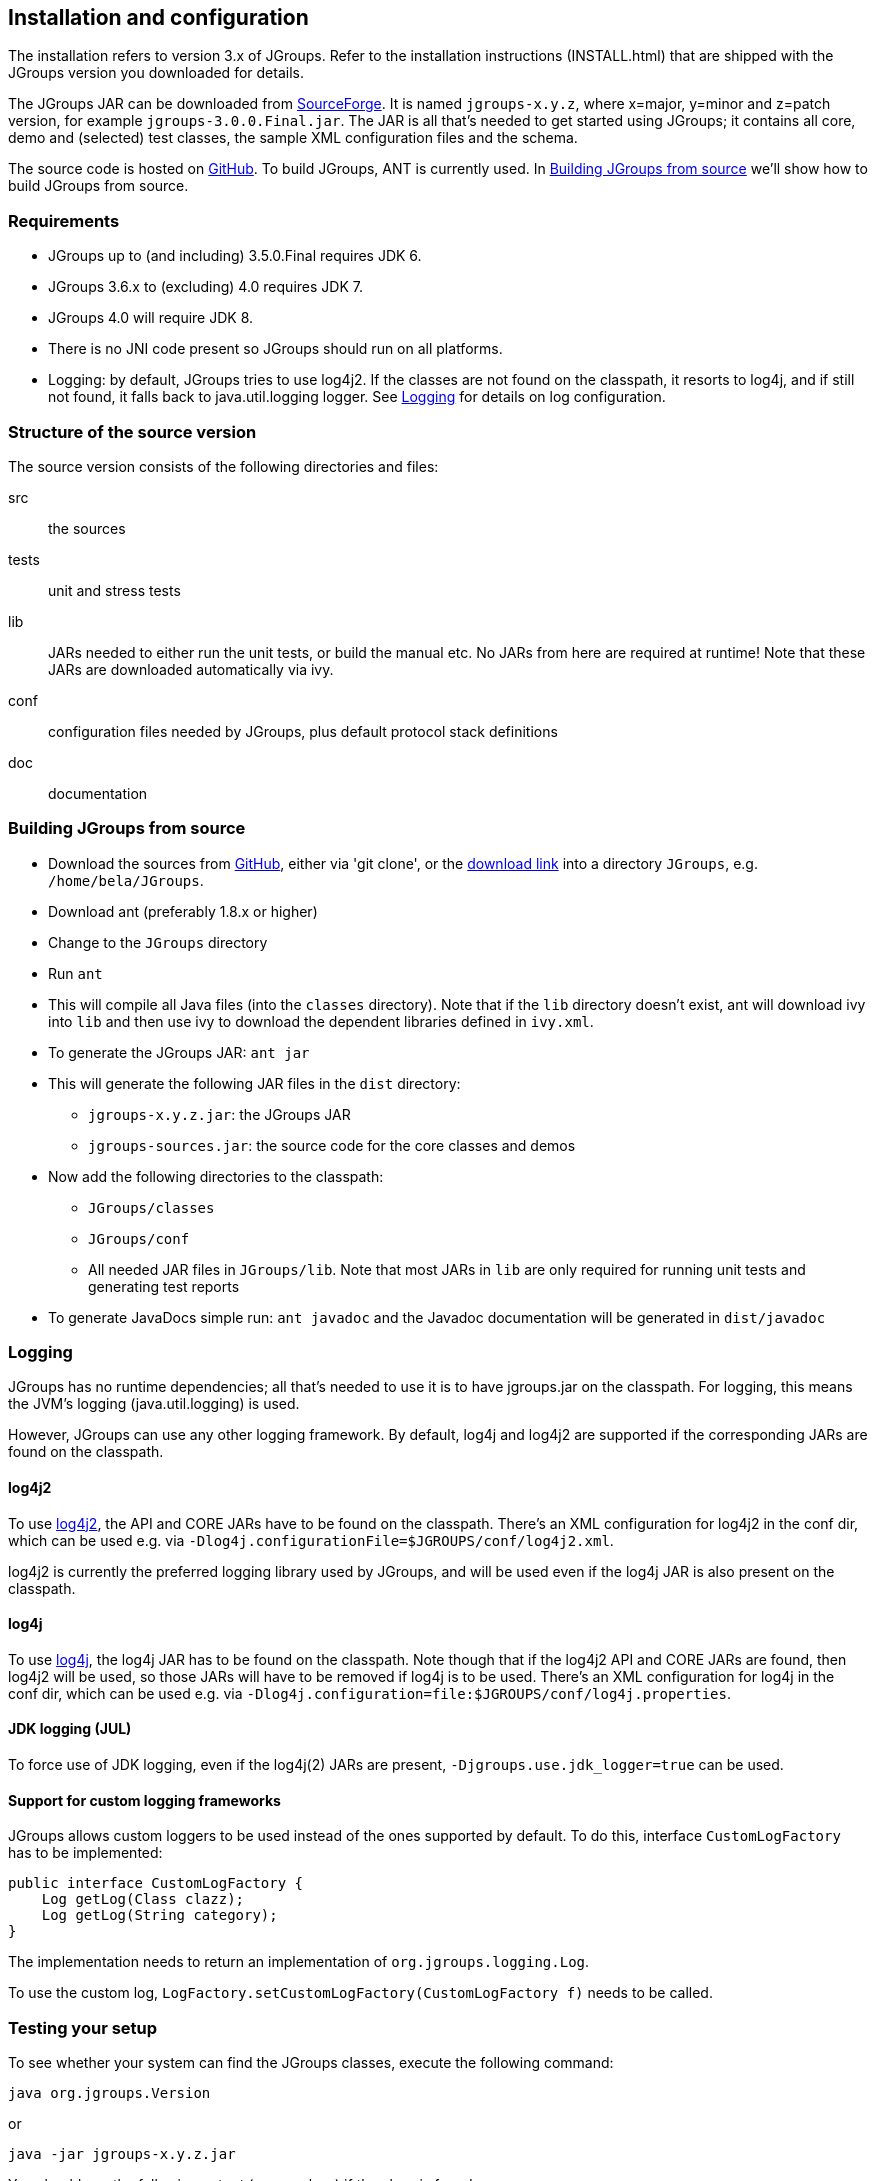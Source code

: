 
== Installation and configuration

The installation refers to version 3.x of JGroups. Refer to the installation instructions (INSTALL.html) that are
shipped with the JGroups version you downloaded for details.
    

The JGroups JAR can be downloaded from http://sourceforge.net/projects/javagroups/files/JGroups[SourceForge].
It is named `jgroups-x.y.z`, where x=major, y=minor and z=patch version, for example `jgroups-3.0.0.Final.jar`.
The JAR is all that's needed to get started using JGroups; it contains all core, demo and (selected) test
classes, the sample XML configuration files and the schema.
    
The source code is hosted on https://github.com/belaban/jgroups[GitHub]. To build JGroups,
ANT is currently used. In <<BuildingJGroups>> we'll show how to build JGroups from source.
    

[[Requirements]]
=== Requirements

* JGroups up to (and including) 3.5.0.Final requires JDK 6.
* JGroups 3.6.x to (excluding) 4.0 requires JDK 7.
* JGroups 4.0 will require JDK 8.
* There is no JNI code present so JGroups should run on all platforms.
* Logging: by default, JGroups tries to use log4j2. If the classes are not found on the classpath, it
  resorts to log4j, and if still not found, it falls back to java.util.logging logger.
  See <<Logging>> for details on log configuration.


[[SourceStructure]]
=== Structure of the source version

The source version consists of the following directories and files:

src:: the sources

tests:: unit and stress tests

lib:: JARs needed to either run the unit tests, or build the manual etc. No JARs from here are required at runtime!
      Note that these JARs are downloaded automatically via ivy.

conf:: configuration files needed by JGroups, plus default protocol stack definitions

doc:: documentation



[[BuildingJGroups]]
=== Building JGroups from source

* Download the sources from https://github.com/belaban/jgroups[GitHub], either via 'git clone', or the
  https://github.com/belaban/JGroups/archives/master[download link] into a directory `JGroups`, e.g. `/home/bela/JGroups`.

* Download ant (preferably 1.8.x or higher)

* Change to the `JGroups` directory

* Run `ant`

* This will compile all Java files (into the `classes` directory). Note that if the `lib` directory doesn't exist,
  ant will download ivy into `lib` and then use ivy to download the dependent libraries defined in `ivy.xml`.
    
* To generate the JGroups JAR: `ant jar`

* This will generate the following JAR files in the `dist` directory:
** `jgroups-x.y.z.jar`: the JGroups JAR
** `jgroups-sources.jar`: the source code for the core classes and demos

* Now add the following directories to the classpath:
** `JGroups/classes`
** `JGroups/conf`
** All needed JAR files in `JGroups/lib`. Note that most JARs in `lib` are only required for running unit tests and
   generating test reports

* To generate JavaDocs simple run: `ant javadoc` and the Javadoc documentation will be generated in `dist/javadoc`



[[Logging]]
=== Logging

JGroups has no runtime dependencies; all that's needed to use it is to have jgroups.jar on the classpath.
For logging, this means the JVM's logging (java.util.logging) is used.

However, JGroups can use any other logging framework. By default, log4j and log4j2 are supported if the
corresponding JARs are found on the classpath.
        

[[log4j2]]
==== log4j2

To use http://logging.apache.org/log4j/2.x/manual/index.html[log4j2], the API and CORE JARs have to be found on the
classpath. There's an XML configuration for log4j2 in the conf dir, which can be used e.g. via
`-Dlog4j.configurationFile=$JGROUPS/conf/log4j2.xml`.

log4j2 is currently the preferred logging library used by JGroups, and will be used even if the log4j
JAR is also present on the classpath.


[[log4j]]
==== log4j

To use http://logging.apache.org/log4j/1.2[log4j], the log4j JAR has to be found on the classpath. Note though that
if the log4j2 API and CORE JARs are found, then log4j2 will be used, so those JARs will have to be removed if log4j
is to be used. There's an XML configuration for log4j in the conf dir, which can be used e.g. via
`-Dlog4j.configuration=file:$JGROUPS/conf/log4j.properties`.


[[JUL]]
==== JDK logging (JUL)

To force use of JDK logging, even if the log4j(2) JARs are present, `-Djgroups.use.jdk_logger=true` can be used.


[[CustomLoggers]]
==== Support for custom logging frameworks

JGroups allows custom loggers to be used instead of the ones supported by default. To do this, interface
`CustomLogFactory` has to be implemented:

[source,java]
----
public interface CustomLogFactory {
    Log getLog(Class clazz);
    Log getLog(String category);
}
----

The implementation needs to return an implementation of `org.jgroups.logging.Log`.

To use the custom log, `LogFactory.setCustomLogFactory(CustomLogFactory f)` needs to be called.


[[TestingTheSetup]]
=== Testing your setup

To see whether your system can find the JGroups classes, execute the following command:

......
java org.jgroups.Version
......

or

....
java -jar jgroups-x.y.z.jar
....

You should see the following output (more or less) if the class is found:

----
$  java org.jgroups.Version

   Version:      3.5.0.Final
----



[[RunningTheDemo]]
=== Running a demo program

To test whether JGroups works okay on your machine, run the following command twice:

----
java -Djava.net.preferIPv4Stack=true org.jgroups.demos.Draw
----

2 whiteboard windows should appear as shown in <<DrawScreenshotFig>>.

[[DrawScreenshotFig]]
.Screenshot of 2 Draw instances
image::./images/DrawScreenshot.png[Running 2 Draw instances]

If you started them simultaneously, they could initially show a membership of 1 in
their title bars. After some time, both windows should show 2. This means that the two instances found
each other and formed a cluster.

When drawing in one window, the second instance should also be updated. As the default group transport
uses IP multicast, make sure that - if you want start the 2 instances in different subnets
- IP multicast is enabled. If this is not the case, the 2 instances won't find each other and the
example won't work.

You can change the properties of the demo to for example use
a different transport if multicast doesn't work (it should always
work on the same machine). Please consult the documentation to see how to do this.
         
State transfer (see the section in the API later) can also be tested by passing the `-state` flag to Draw.
        


=== Using IP Multicasting without a network connection

Sometimes there isn't a network connection (e.g. DSL modem is down), or we want to multicast only on the local machine.
For this the loopback interface (typically lo) can be configured, e.g.

....
route add -net 224.0.0.0 netmask 240.0.0.0 dev lo
....

This means that all traffic directed to the `224.0.0.0` network will be sent to the loopback interface, which means it
doesn't need any network to be running. Note that the `224.0.0.0` network is a placeholder for all multicast addresses
in most UNIX implementations: it will catch _all_ multicast traffic.

The above instructions may also work for Windows systems, but this hasn't
been tested. Note that not all operating systems allow multicast traffic to use the loopback interface.

Typical home networks have a gateway/firewall with 2 NICs:
the first (e.g. `eth0`) is connected to the outside world (Internet
Service Provider), the second (`eth1`) to the internal network, with
the gateway firewalling/masquerading traffic between the internal
and external networks. If no route for multicast traffic is added,
the default will be to use the fdefault gateway, which will
typically direct the multicast traffic towards the ISP. To prevent
this (e.g. ISP drops multicast traffic, or latency is too high),
we recommend to add a route for multicast traffic which goes to
the internal network (e.g. `eth1`).


[[ItDoesntWork]]
=== It doesn't work!

NOTE: The section below refers to JGroups versions prior to 3.5. In 3.5 and later versions, `mcast` (see below) should be used.

Make sure your machine is set up correctly for IP multicasting. There are 2 test programs that can be used to detect
this: McastReceiverTest and McastSenderTest. Start `McastReceiverTest`, e.g.


----
java org.jgroups.tests.McastReceiverTest
----

Then start `McastSenderTest`:

----
java org.jgroups.tests.McastSenderTest
----

If you want to bind to a specific network interface card (NIC), use `-bind_addr 192.168.0.2`, where `192.168.0.2`
is the IP address of the NIC to which you want to bind. Use this parameter in both sender and receiver.

You should be able to type in the McastSenderTest window and
see the output in the McastReceiverTest. If not, try to use `-ttl 32` in the sender. If this still fails,
consult a system administrator to help you setup IP multicast correctly. If you _are_
the system administrator, look for another job :-)

Other means of getting help: there is a public forum on http://jira.jboss.com/jira/browse/JGRP[JIRA]
for questions. Also consider subscribing to the javagroups-users mailing list to discuss such and other problems.

==== mcast

Instead of `McastSender` and `McastReceiver`, a single program `mcast` can be used. Start multiple instances of it.
The options are:

`-bind_addr`:: the network interface to bind to for the receiver. If null, `mcast` will join all
               available interfaces
`-port`:: the local port to use. If 0, an ephemeral port will be picked
`-mcast_addr`:: the multicast address to join
`-mcast_port`:: the port to listen on for multicasts
`-ttl`:: The TTL (for sending of packets)
        

[[IPv6Issues]]
=== Problems with IPv6

Another source of problems might be the use of IPv6, and/or misconfiguration of `/etc/hosts`. If you communicate between
an IPv4 and an IPv6 host, and they are not able to find each other, try the `-Djava.net.preferIP4Stack=true`
property, e.g.

----
java -Djava.net.preferIPv4Stack=true org.jgroups.demos.Draw -props /home/bela/udp.xml
----

The JDK uses IPv6 by default, although is has a dual stack, that is, it also supports IPv4.
http://java.sun.com/j2se/1.4/docs/guide/net/ipv6_guide/[Here's] more details on the subject.
        



=== Wiki

There is a wiki which lists FAQs and their solutions at http://www.jboss.org/wiki/Wiki.jsp?page=JGroups[]. It is
frequently updated and a useful companion to this manual.
        



=== I have discovered a bug!

If you think that you discovered a bug, submit a bug report on
http://jira.jboss.com/jira/browse/JGRP[JIRA] or send email to the jgroups-users mailing list if you're unsure about it.
Please include the following information:
        
- [x] Version of JGroups (java org.jgroups.Version)
- [x] Platform (e.g. Solaris 8)
- [ ] Version of JDK (e.g. JDK 1.6.20_52)
- [ ] Stack trace in case of a hang. Use kill -3 PID on UNIX systems or CTRL-BREAK on windows machines
- [x] Small program that reproduces the bug (if it can be reproduced)



[[SupportedClasses]]
=== Supported classes

JGroups project has been around since 1998. Over this time, some of the JGroups classes
have been used in experimental phases and have never been matured enough to be used in today's production
releases. However, they were not removed since some people used them in their products.
    

The following tables list unsupported and experimental classes. These classes are not actively maintained, and
we will not work to resolve potential issues you might find. Their final faith is not yet determined; they
might even be removed altogether in the next major release. Weight your risks if you decide to use them anyway.
    

[[ExperimentalClasses]]
==== Experimental classes

${Experimental}

[[UnsupportedClasses]]
==== Unsupported classes

${Unsupported}

